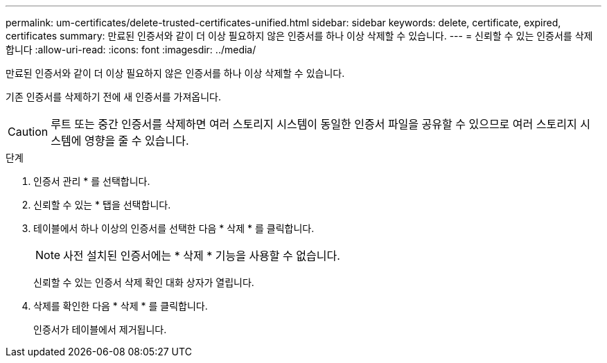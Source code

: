 ---
permalink: um-certificates/delete-trusted-certificates-unified.html 
sidebar: sidebar 
keywords: delete, certificate, expired, certificates 
summary: 만료된 인증서와 같이 더 이상 필요하지 않은 인증서를 하나 이상 삭제할 수 있습니다. 
---
= 신뢰할 수 있는 인증서를 삭제합니다
:allow-uri-read: 
:icons: font
:imagesdir: ../media/


[role="lead"]
만료된 인증서와 같이 더 이상 필요하지 않은 인증서를 하나 이상 삭제할 수 있습니다.

기존 인증서를 삭제하기 전에 새 인증서를 가져옵니다.

[CAUTION]
====
루트 또는 중간 인증서를 삭제하면 여러 스토리지 시스템이 동일한 인증서 파일을 공유할 수 있으므로 여러 스토리지 시스템에 영향을 줄 수 있습니다.

====
.단계
. 인증서 관리 * 를 선택합니다.
. 신뢰할 수 있는 * 탭을 선택합니다.
. 테이블에서 하나 이상의 인증서를 선택한 다음 * 삭제 * 를 클릭합니다.
+
[NOTE]
====
사전 설치된 인증서에는 * 삭제 * 기능을 사용할 수 없습니다.

====
+
신뢰할 수 있는 인증서 삭제 확인 대화 상자가 열립니다.

. 삭제를 확인한 다음 * 삭제 * 를 클릭합니다.
+
인증서가 테이블에서 제거됩니다.



